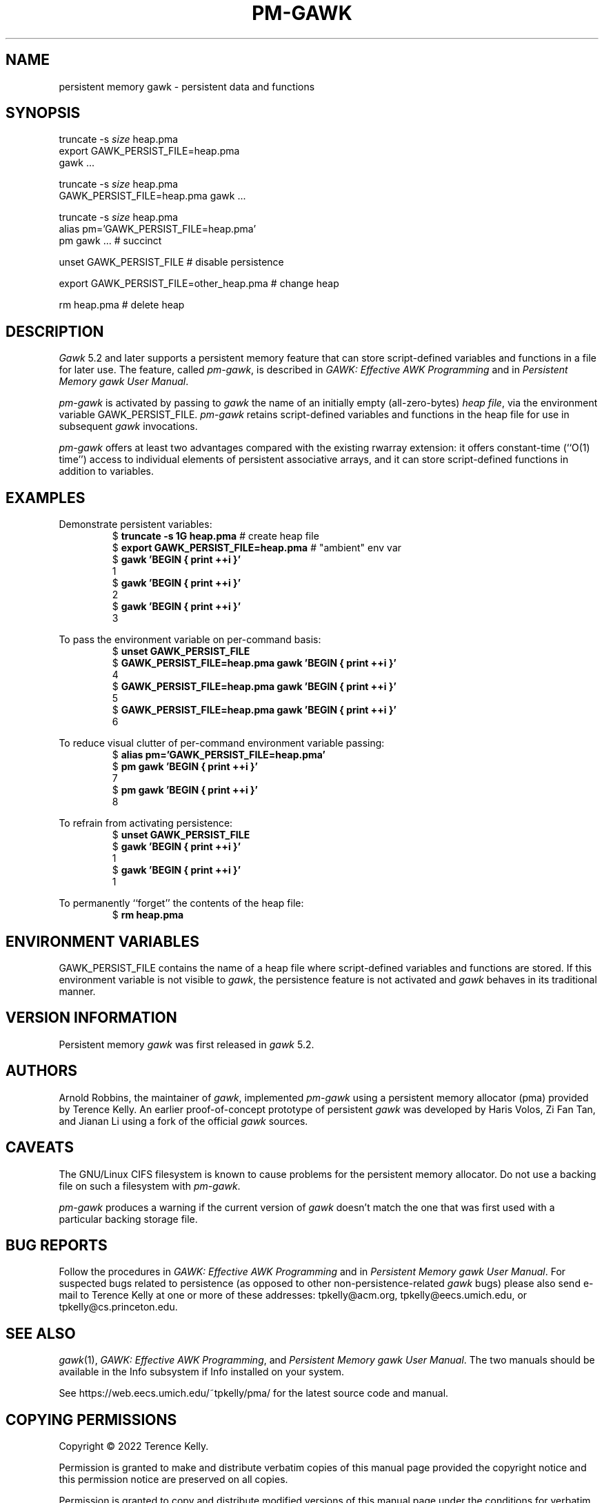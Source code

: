 .ds EP \fIGAWK: Effective AWK Programming\fP
.ds PM \fIPersistent Memory gawk User Manual\fP
.TH PM-GAWK 1 "June 01 2025" "Free Software Foundation" "Utility Commands"
.SH NAME
persistent memory gawk \- persistent data and functions
.SH SYNOPSIS
.ft CW
.nf
truncate -s \f(CIsize\fP heap.pma
export GAWK_PERSIST_FILE=heap.pma
gawk .\^.\^.
.sp
truncate -s \f(CIsize\fP heap.pma
GAWK_PERSIST_FILE=heap.pma gawk .\^.\^.
.sp
truncate -s \f(CIsize\fP heap.pma
alias pm='GAWK_PERSIST_FILE=heap.pma'
pm gawk .\^.\^.                       # succinct
.sp
unset GAWK_PERSIST_FILE   # disable persistence
.sp
export GAWK_PERSIST_FILE=other_heap.pma  # change heap
.sp
rm heap.pma               # delete heap
.fi
.ft R
.SH DESCRIPTION
.PP
.I Gawk
5.2 and later supports a persistent memory feature that
can store script-defined variables and functions in a
file for later use.  The feature, called
.IR pm-gawk ,
is described in \*(EP and in \*(PM.
.PP
.I pm-gawk
is activated by passing to
.I gawk
the name of an initially empty
(all-zero-bytes)
.IR "heap file" ,
via the environment variable
\f(CWGAWK_PERSIST_FILE\fP.
.I pm-gawk
retains script-defined variables and functions in the heap file for
use in subsequent
.I gawk
invocations.
.PP
.I pm-gawk
offers at least two advantages compared with the existing \f(CWrwarray\fP
extension: it offers constant-time (``O(1) time'') access to individual
elements of persistent associative arrays, and it can store script-defined
functions in addition to variables.
.SH EXAMPLES
.PP
Demonstrate persistent variables:
.sp .5
.RS
.nf
.ft CW
$ \f(CBtruncate -s 1G heap.pma\fP            # create heap file
$ \f(CBexport GAWK_PERSIST_FILE=heap.pma\fP  # "ambient" env var
$ \f(CBgawk 'BEGIN { print ++i }'\fP
1
$ \f(CBgawk 'BEGIN { print ++i }'\fP
2
$ \f(CBgawk 'BEGIN { print ++i }'\fP
3
.ft R
.fi
.RE
.PP
To pass the environment variable on per-command basis:
.sp .5
.RS
.nf
.ft CW
$ \f(CBunset GAWK_PERSIST_FILE\fP
$ \f(CBGAWK_PERSIST_FILE=heap.pma gawk 'BEGIN { print ++i }'\fP
4
$ \f(CBGAWK_PERSIST_FILE=heap.pma gawk 'BEGIN { print ++i }'\fP
5
$ \f(CBGAWK_PERSIST_FILE=heap.pma gawk 'BEGIN { print ++i }'\fP
6
.ft R
.fi
.RE
.PP
To reduce visual clutter of per-command environment variable passing:
.sp .5
.RS
.nf
.ft CW
$ \f(CBalias pm='GAWK_PERSIST_FILE=heap.pma'\fP
$ \f(CBpm gawk 'BEGIN { print ++i }'\fP
7
$ \f(CBpm gawk 'BEGIN { print ++i }'\fP
8
.ft R
.fi
.RE
.PP
To refrain from activating persistence:
.sp .5
.RS
.nf
.ft CW
$ \f(CBunset GAWK_PERSIST_FILE\fP
$ \f(CBgawk 'BEGIN { print ++i }'\fP
1
$ \f(CBgawk 'BEGIN { print ++i }'\fP
1
.ft R
.fi
.RE
.PP
To permanently ``forget'' the contents of the heap file:
.sp .5
.RS
.nf
.ft CW
$ \f(CBrm heap.pma\fP
.ft R
.fi
.RE
.PP
.SH ENVIRONMENT VARIABLES
.PP
\f(CWGAWK_PERSIST_FILE\fP contains the name of a heap file where
script-defined variables and functions are stored.  If this environment
variable is not visible to
.IR gawk ,
the
persistence feature is not activated and
.I gawk
behaves in
its traditional manner.
.SH VERSION INFORMATION
.PP
Persistent memory
.I gawk
was first released in
.I gawk
5.2.
.SH AUTHORS
Arnold Robbins, the maintainer of
.IR gawk ,
implemented 
.I pm-gawk
using a persistent memory allocator (pma) provided by
Terence Kelly.  An earlier proof-of-concept prototype
of persistent
.I gawk
was developed by Haris Volos, Zi Fan
Tan, and Jianan Li using a fork of the official
.I gawk
sources.
.SH CAVEATS
The GNU/Linux CIFS filesystem is known to cause problems
for the persistent memory allocator. Do not use a backing file
on such a filesystem with
.IR pm-gawk .
.PP
.I pm-gawk
produces a warning if the current version of
.I gawk
doesn't match the one that was first used with a particular
backing storage file.
.SH BUG REPORTS
Follow the procedures in \*(EP and in \*(PM.
For suspected
bugs related to persistence (as opposed to other
non-persistence-related
.I gawk
bugs) please also send
e-mail to Terence Kelly at one or more of these addresses:
\f(CWtpkelly@acm.org\fP,
\f(CWtpkelly@eecs.umich.edu\fP,
or
\f(CWtpkelly@cs.princeton.edu\fP.
.SH SEE ALSO
.IR gawk (1),
\*(EP,
and
\*(PM.
The two manuals should be available in the Info subsystem
if Info installed on your system.
.PP
See \f(CWhttps://web.eecs.umich.edu/~tpkelly/pma/\fP for
the latest source code and manual.
.SH COPYING PERMISSIONS
Copyright \(co 2022
Terence Kelly.
.PP
Permission is granted to make and distribute verbatim copies of
this manual page provided the copyright notice and this permission
notice are preserved on all copies.
.ig
Permission is granted to process this file through troff and print the
results, provided the printed document carries copying permission
notice identical to this one except for the removal of this paragraph
(this paragraph not being relevant to the printed manual page).
..
.PP
Permission is granted to copy and distribute modified versions of this
manual page under the conditions for verbatim copying, provided that
the entire resulting derived work is distributed under the terms of a
permission notice identical to this one.
.PP
Permission is granted to copy and distribute translations of this
manual page into another language, under the above conditions for
modified versions, except that this permission notice may be stated in
a translation approved by the Foundation.
